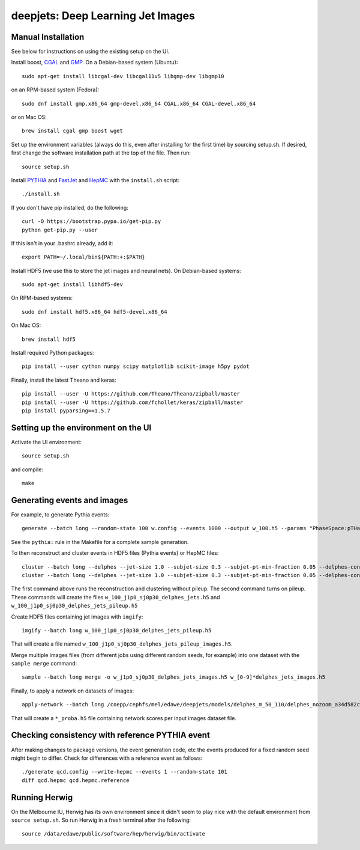 
deepjets: Deep Learning Jet Images
==================================

Manual Installation
-------------------

See below for instructions on using the existing setup on the UI.

Install boost, `CGAL <http://www.cgal.org/>`_ and `GMP <https://gmplib.org/>`_.
On a Debian-based system (Ubuntu)::

   sudo apt-get install libcgal-dev libcgal11v5 libgmp-dev libgmp10

on an RPM-based system (Fedora)::

   sudo dnf install gmp.x86_64 gmp-devel.x86_64 CGAL.x86_64 CGAL-devel.x86_64

or on Mac OS::

   brew install cgal gmp boost wget

Set up the environment variables (always do this, even after installing for the
first time) by sourcing setup.sh. If desired, first change the software
installation path at the top of the file. Then run::

   source setup.sh

Install `PYTHIA <http://home.thep.lu.se/Pythia/>`_ and
`FastJet <http://fastjet.fr/>`_ and `HepMC <http://lcgapp.cern.ch/project/simu/HepMC/>`_
with the ``install.sh`` script::

   ./install.sh

If you don't have pip installed, do the following::

   curl -O https://bootstrap.pypa.io/get-pip.py
   python get-pip.py --user

If this isn't in your .bashrc already, add it::

   export PATH=~/.local/bin${PATH:+:$PATH}

Install HDF5 (we use this to store the jet images and neural nets).
On Debian-based systems::

   sudo apt-get install libhdf5-dev

On RPM-based systems::

   sudo dnf install hdf5.x86_64 hdf5-devel.x86_64

On Mac OS::

   brew install hdf5

Install required Python packages::

   pip install --user cython numpy scipy matplotlib scikit-image h5py pydot

Finally, install the latest Theano and keras::

   pip install --user -U https://github.com/Theano/Theano/zipball/master
   pip install --user -U https://github.com/fchollet/keras/zipball/master
   pip install pyparsing==1.5.7


Setting up the environment on the UI
------------------------------------

Activate the UI environment::

   source setup.sh

and compile::

   make


Generating events and images
----------------------------

For example, to generate Pythia events::

   generate --batch long --random-state 100 w.config --events 1000 --output w_100.h5 --params "PhaseSpace:pTHatMin = 230;PhaseSpace:pTHatMax = 320"

See the ``pythia:`` rule in the Makefile for a complete sample generation.

To then reconstruct and cluster events in HDF5 files (Pythia events) or HepMC files::

   cluster --batch long --delphes --jet-size 1.0 --subjet-size 0.3 --subjet-pt-min-fraction 0.05 --delphes-config delphes_card_ATLAS_NoFastJet.tcl w_100.h5
   cluster --batch long --delphes --jet-size 1.0 --subjet-size 0.3 --subjet-pt-min-fraction 0.05 --delphes-config delphes_card_ATLAS_PileUp_NoFastJet.tcl --suffix pileup w_100.h5

The first command above runs the reconstruction and clustering without pileup.
The second command turns on pileup. These commands will create the files
``w_100_j1p0_sj0p30_delphes_jets.h5`` and ``w_100_j1p0_sj0p30_delphes_jets_pileup.h5``

Create HDF5 files containing jet images with ``imgify``::

   imgify --batch long w_100_j1p0_sj0p30_delphes_jets_pileup.h5

That will create a file named
``w_100_j1p0_sj0p30_delphes_jets_pileup_images.h5``.

Merge multiple images files (from different jobs using different random seeds, for example) into one dataset with the ``sample merge`` command::

   sample --batch long merge -o w_j1p0_sj0p30_delphes_jets_images.h5 w_[0-9]*delphes_jets_images.h5

Finally, to apply a network on datasets of images::

   apply-network --batch long /coepp/cephfs/mel/edawe/deepjets/models/delphes_m_50_110/delphes_nozoom_a34d582c72fe4d438ae37f2409a62c9c_lr0.001_bs100 w_j1p0_sj0p30_delphes_jets_* qcd_j1p0_sj0p30_delphes_jets_*

That will create a ``*_proba.h5`` file containing network scores per input images dataset file.


Checking consistency with reference PYTHIA event
------------------------------------------------

After making changes to package versions, the event generation code, etc the
events produced for a fixed random seed might begin to differ. Check for
differences with a reference event as follows::

   ./generate qcd.config --write-hepmc --events 1 --random-state 101
   diff qcd.hepmc qcd.hepmc.reference


Running Herwig
--------------

On the Melbourne IU, Herwig has its own environment since it didn't seem to
play nice with the default environment from ``source setup.sh``.
So run Herwig in a fresh terminal after the following::

   source /data/edawe/public/software/hep/herwig/bin/activate
